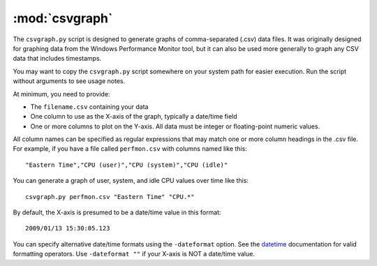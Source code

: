 :mod:`csvgraph`
===============

The ``csvgraph.py`` script is designed to generate graphs of comma-separated
(.csv) data files. It was originally designed for graphing data from the
Windows Performance Monitor tool, but it can also be used more generally to
graph any CSV data that includes timestamps.

You may want to copy the ``csvgraph.py`` script somewhere on your system path
for easier execution. Run the script without arguments to see usage notes.

At minimum, you need to provide:

* The ``filename.csv`` containing your data
* One column to use as the X-axis of the graph, typically a date/time field
* One or more columns to plot on the Y-axis. All data must be integer or
  floating-point numeric values.

All column names can be specified as regular expressions that may match
one or more column headings in the .csv file. For example, if you have a file
called ``perfmon.csv`` with columns named like this::

  "Eastern Time","CPU (user)","CPU (system)","CPU (idle)"

You can generate a graph of user, system, and idle CPU values over time like
this::

  csvgraph.py perfmon.csv "Eastern Time" "CPU.*"

By default, the X-axis is presumed to be a date/time value in this format::

  2009/01/13 15:30:05.123

You can specify alternative date/time formats using the ``-dateformat``
option. See the datetime_ documentation for valid formatting operators. Use
``-dateformat ""`` if your X-axis is NOT a date/time value.

.. _datetime: http://docs.python.org/library/datetime.html

